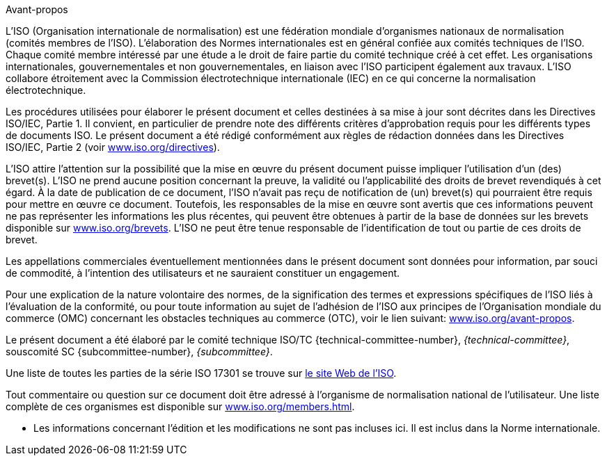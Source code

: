 .Avant-propos

L'ISO (Organisation internationale de normalisation) est une fédération mondiale
d'organismes nationaux de normalisation (comités membres de l'ISO). L'élaboration des
Normes internationales est en général confiée aux comités techniques de l'ISO. Chaque
comité membre intéressé par une étude a le droit de faire partie du comité technique
créé à cet effet. Les organisations internationales, gouvernementales et non
gouvernementales, en liaison avec l'ISO participent également aux travaux. L'ISO
collabore étroitement avec la Commission électrotechnique internationale (IEC) en ce
qui concerne la normalisation électrotechnique.

Les procédures utilisées pour élaborer le présent document et celles destinées à sa
mise à jour sont décrites dans les Directives ISO/IEC, Partie 1. Il convient, en
particulier de prendre note des différents critères d'approbation requis pour les
différents types de documents ISO. Le présent document a été rédigé conformément aux
règles de rédaction données dans les Directives ISO/IEC, Partie 2 (voir
https://www.iso.org/directives[www.iso.org/directives]).

L'ISO attire l'attention sur la possibilité que la mise en œuvre du présent document
puisse impliquer l'utilisation d'un (des) brevet(s). L'ISO ne prend aucune position
concernant la preuve, la validité ou l'applicabilité des droits de brevet revendiqués
à cet égard. À la date de publication de ce document, l'ISO n'avait pas reçu de
notification de (un) brevet(s) qui pourraient être requis pour mettre en œuvre ce
document. Toutefois, les responsables de la mise en œuvre sont avertis que ces
informations peuvent ne pas représenter les informations les plus récentes, qui
peuvent être obtenues à partir de la base de données sur les brevets disponible sur
https://www.iso.org/brevets[www.iso.org/brevets]. L'ISO ne peut être tenue
responsable de l'identification de tout ou partie de ces droits de brevet.

Les appellations commerciales éventuellement mentionnées dans le présent document
sont données pour information, par souci de commodité, à l'intention des utilisateurs
et ne sauraient constituer un engagement.

Pour une explication de la nature volontaire des normes, de la signification des
termes et expressions spécifiques de l'ISO liés à l'évaluation de la conformité, ou
pour toute information au sujet de l'adhésion de l'ISO aux principes de
l'Organisation mondiale du commerce (OMC) concernant les obstacles techniques au
commerce (OTC), voir le lien suivant:
https://www.iso.org/avant-propos[www.iso.org/avant-propos].

// there should probably be some comment here (e.g. "Template text for all committees") because this part is selected
[reviewer=ISO]
****
****

Le présent document a été élaboré par le comité technique ISO/TC
{technical-committee-number}, _{technical-committee}_, souscomité SC
{subcommittee-number}, _{subcommittee}_.

Une liste de toutes les parties de la série ISO 17301 se trouve sur
https://www.iso.org[le site Web de l'ISO].

Tout commentaire ou question sur ce document doit être adressé à l'organisme de
normalisation national de l'utilisateur. Une liste complète de ces organismes est
disponible sur https://www.iso.org/members.html[www.iso.org/members.html].

[reviewer=ISO]
****
* Les informations concernant l'édition et les modifications ne sont pas incluses
ici. Il est inclus dans la Norme internationale.
****
